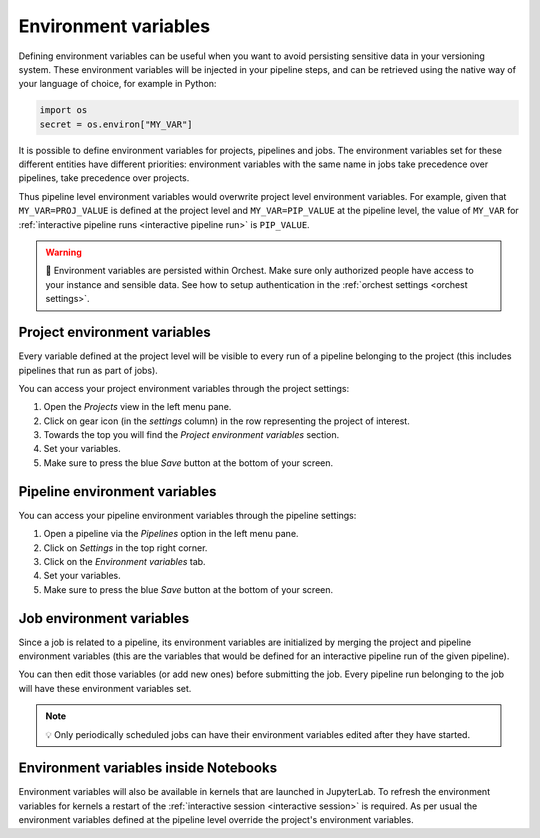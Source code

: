 .. _environment variables:

Environment variables
=====================
Defining environment variables can be useful when you want to avoid persisting sensitive data in your
versioning system. These environment variables will be injected in your pipeline steps, and can be
retrieved using the native way of your language of choice, for example in Python:

.. code-block:: python

   import os
   secret = os.environ["MY_VAR"]

It is possible to define environment variables for projects, pipelines and jobs. The environment
variables set for these different entities have different priorities: environment variables with the
same name in jobs take precedence over pipelines, take precedence over projects.

Thus pipeline level environment variables would overwrite project level environment variables. For
example, given that ``MY_VAR=PROJ_VALUE`` is defined at the project level and ``MY_VAR=PIP_VALUE``
at the pipeline level, the value of ``MY_VAR`` for :ref:`interactive pipeline runs <interactive
pipeline run>` is ``PIP_VALUE``.

.. warning::
   🚨 Environment variables are persisted within Orchest. Make sure only authorized people have
   access to your instance and sensible data. See how to setup authentication in the :ref:`orchest
   settings <orchest settings>`.

Project environment variables
-----------------------------
Every variable defined at the project level will be visible to every run of a pipeline belonging to
the project (this includes pipelines that run as part of jobs).

You can access your project environment variables through the project settings:

1. Open the *Projects* view in the left menu pane.
2. Click on gear icon (in the *settings* column) in the row representing the project of interest.
3. Towards the top you will find the *Project environment variables* section.
4. Set your variables.
5. Make sure to press the blue *Save* button at the bottom of your screen.

Pipeline environment variables
------------------------------
You can access your pipeline environment variables through the pipeline settings:

1. Open a pipeline via the *Pipelines* option in the left menu pane.
2. Click on *Settings* in the top right corner.
3. Click on the *Environment variables* tab.
4. Set your variables.
5. Make sure to press the blue *Save* button at the bottom of your screen.

Job environment variables
-------------------------
Since a job is related to a pipeline, its environment variables are initialized by merging the
project and pipeline environment variables (this are the variables that would be defined for an
interactive pipeline run of the given pipeline).

You can then edit those variables (or add new ones) before submitting the job. Every pipeline run
belonging to the job will have these environment variables set.

.. note::
   💡 Only periodically scheduled jobs can have their environment variables edited after they have
   started.

Environment variables inside Notebooks
--------------------------------------
Environment variables will also be available in kernels that are launched in JupyterLab. To refresh
the environment variables for kernels a restart of the :ref:`interactive session <interactive
session>` is required. As per usual the environment variables defined at the pipeline level override
the project's environment variables.
